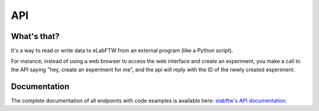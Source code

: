 .. _api:

API
===

What's that?
------------

It's a way to read or write data to eLabFTW from an external program (like a Python script).

For instance, instead of using a web browser to access the web interface and create an experiment,
you make a call to the API saying "hey, create an experiment for me", and the api will reply with the ID of the newly created experiment.

Documentation
-------------

The complete documentation of all endpoints with code examples is available here: `elabftw's API documentation <https://doc.elabftw.net/api/>`_.
